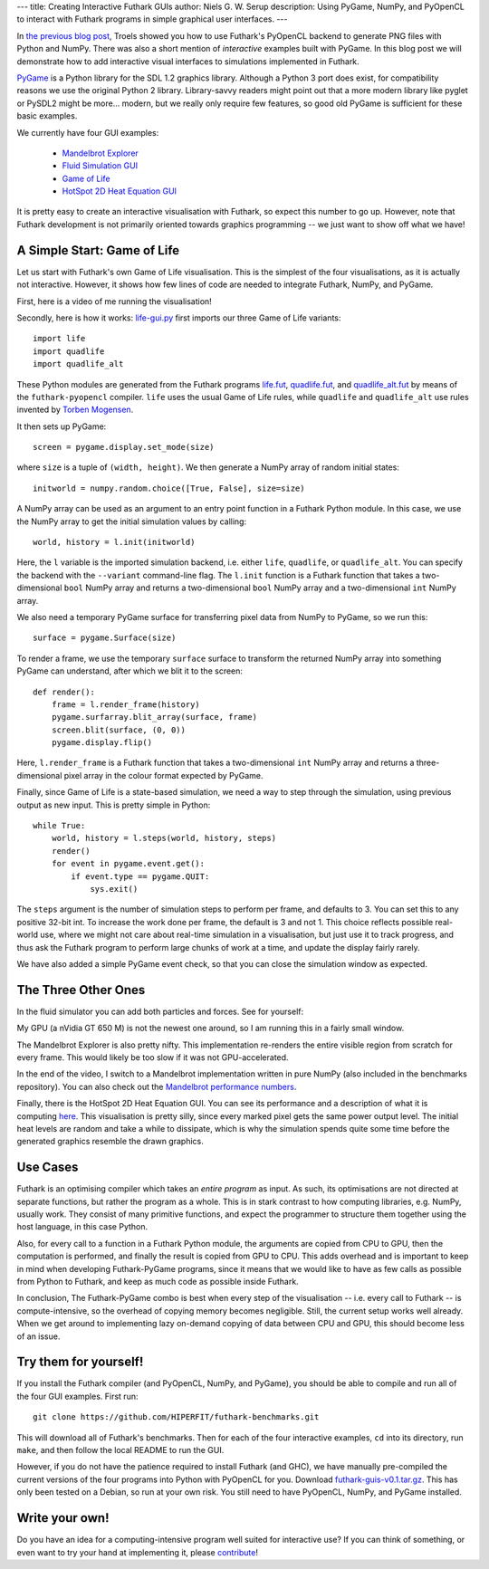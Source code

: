 ---
title: Creating Interactive Futhark GUIs
author: Niels G. W. Serup
description: Using PyGame, NumPy, and PyOpenCL to interact with Futhark programs in simple graphical user interfaces.
---

In `the previous blog post
</blog/2016-04-15-futhark-and-pyopencl.html>`_, Troels showed you how
to use Futhark's PyOpenCL backend to generate PNG files with Python
and NumPy.  There was also a short mention of *interactive* examples
built with PyGame.  In this blog post we will demonstrate how to add
interactive visual interfaces to simulations implemented in Futhark.

`PyGame <http://www.pygame.org/>`_ is a Python library for the SDL 1.2
graphics library.  Although a Python 3 port does exist, for
compatibility reasons we use the original Python 2 library.
Library-savvy readers might point out that a more modern library like
pyglet or PySDL2 might be more... modern, but we really only require
few features, so good old PyGame is sufficient for these basic
examples.

We currently have four GUI examples:

  + `Mandelbrot Explorer <https://github.com/HIPERFIT/futhark-benchmarks/tree/master/misc/mandelbrot-explorer>`_
  + `Fluid Simulation GUI <https://github.com/HIPERFIT/futhark-benchmarks/tree/master/accelerate/fluid/gui>`_
  + `Game of Life <https://github.com/HIPERFIT/futhark-benchmarks/tree/master/misc/life>`_
  + `HotSpot 2D Heat Equation GUI <https://github.com/HIPERFIT/futhark-benchmarks/tree/master/rodinia/hotspot>`_

It is pretty easy to create an interactive visualisation with Futhark,
so expect this number to go up.  However, note that Futhark
development is not primarily oriented towards graphics programming --
we just want to show off what we have!


A Simple Start: Game of Life
----------------------------

Let us start with Futhark's own Game of Life visualisation.  This is
the simplest of the four visualisations, as it is actually not
interactive.  However, it shows how few lines of code are needed to
integrate Futhark, NumPy, and PyGame.

First, here is a video of me running the visualisation!

.. raw:: html

   <video src="/static/life-2016.04.20.webm"
          poster="/static/life-2016.04.20-poster.jpg"
          controls
          width="480" height="270">
     Sorry, your browser doesn't support embedded WebM videos, but
     don't worry, you can <a
     href="/static/life-2016.04.20.webm">download it</a> and watch it
     with a compatible video player!
   </video>
   <p style="font-style: italic; margin-top: 0;">Direct link: <a href="/static/life-2016.04.20.webm">life-2016.04.20.webm</a></p>

Secondly, here is how it works: `life-gui.py
<https://github.com/HIPERFIT/futhark-benchmarks/blob/master/misc/life/life-gui.py>`_
first imports our three Game of Life variants::

  import life
  import quadlife
  import quadlife_alt

These Python modules are generated from the Futhark programs `life.fut
<https://github.com/HIPERFIT/futhark-benchmarks/blob/master/misc/life/life.fut>`_,
`quadlife.fut
<https://github.com/HIPERFIT/futhark-benchmarks/blob/master/misc/life/quadlife.fut>`_,
and `quadlife_alt.fut
<https://github.com/HIPERFIT/futhark-benchmarks/blob/master/misc/life/quadlife_alt.fut>`_
by means of the ``futhark-pyopencl`` compiler.  ``life`` uses the
usual Game of Life rules, while ``quadlife`` and ``quadlife_alt`` use
rules invented by `Torben Mogensen <http://www.diku.dk/~torbenm/>`_.

It then sets up PyGame::

  screen = pygame.display.set_mode(size)

where ``size`` is a tuple of ``(width, height)``.  We then generate a
NumPy array of random initial states::

  initworld = numpy.random.choice([True, False], size=size)

A NumPy array can be used as an argument to an entry point function in
a Futhark Python module.  In this case, we use the NumPy array to get
the initial simulation values by calling::

  world, history = l.init(initworld)

Here, the ``l`` variable is the imported simulation backend,
i.e. either ``life``, ``quadlife``, or ``quadlife_alt``.  You can
specify the backend with the ``--variant`` command-line flag.  The
``l.init`` function is a Futhark function that takes a two-dimensional
``bool`` NumPy array and returns a two-dimensional ``bool`` NumPy
array and a two-dimensional ``int`` NumPy array.

We also need a temporary PyGame surface for transferring pixel data
from NumPy to PyGame, so we run this::

  surface = pygame.Surface(size)

To render a frame, we use the temporary ``surface`` surface to
transform the returned NumPy array into something PyGame can
understand, after which we blit it to the screen::

  def render():
      frame = l.render_frame(history)
      pygame.surfarray.blit_array(surface, frame)
      screen.blit(surface, (0, 0))
      pygame.display.flip()

Here, ``l.render_frame`` is a Futhark function that takes a
two-dimensional ``int`` NumPy array and returns a three-dimensional
pixel array in the colour format expected by PyGame.
  
Finally, since Game of Life is a state-based simulation, we need a way
to step through the simulation, using previous output as new input.
This is pretty simple in Python::

  while True:
      world, history = l.steps(world, history, steps)
      render()
      for event in pygame.event.get():
          if event.type == pygame.QUIT:
              sys.exit()

The ``steps`` argument is the number of simulation steps to perform
per frame, and defaults to 3.  You can set this to any positive 32-bit
int.  To increase the work done per frame, the default is 3 and not 1.
This choice reflects possible real-world use, where we might not care
about real-time simulation in a visualisation, but just use it to
track progress, and thus ask the Futhark program to perform large
chunks of work at a time, and update the display fairly rarely.

We have also added a simple PyGame event check, so that you can close
the simulation window as expected.


The Three Other Ones
--------------------

In the fluid simulator you can add both particles and forces.  See for yourself:

.. raw:: html

   <video src="/static/fluid-2016.04.20.webm"
          poster="/static/fluid-2016.04.20-poster.jpg"
          controls
          width="480" height="270">
     Sorry, your browser doesn't support embedded WebM videos, but
     don't worry, you can <a
     href="/static/fluid-2016.04.20.webm">download it</a> and watch it
     with a compatible video player!
   </video>
   <p style="font-style: italic; margin-top: 0;">Direct link: <a href="/static/fluid-2016.04.20.webm">fluid-2016.04.20.webm</a></p>

My GPU (a nVidia GT 650 M) is not the newest one around, so I am
running this in a fairly small window.

The Mandelbrot Explorer is also pretty nifty.  This implementation
re-renders the entire visible region from scratch for every frame.
This would likely be too slow if it was not GPU-accelerated.

.. raw:: html

   <video src="/static/mandelbrot-2016.04.20.webm"
          poster="/static/mandelbrot-2016.04.20-poster.jpg"
          controls
          width="480" height="270">
     Sorry, your browser doesn't support embedded WebM videos, but
     don't worry, you can <a
     href="/static/mandelbrot-2016.04.20.webm">download it</a> and watch it
     with a compatible video player!
   </video>
   <p style="font-style: italic; margin-top: 0;">Direct link: <a href="/static/mandelbrot-2016.04.20.webm">mandelbrot-2016.04.20.webm</a></p>

In the end of the video, I switch to a Mandelbrot implementation
written in pure NumPy (also included in the benchmarks repository).
You can also check out the `Mandelbrot performance numbers
</performance.html#mandelbrot-futhark-thrust-accelerate>`_.

Finally, there is the HotSpot 2D Heat Equation GUI.  You can see its
performance and a description of what it is computing `here
</performance.html#hotspot-futhark-rodinia>`_.  This visualisation is
pretty silly, since every marked pixel gets the same power output
level.  The initial heat levels are random and take a while to
dissipate, which is why the simulation spends quite some time before
the generated graphics resemble the drawn graphics.

.. raw:: html

   <video src="/static/hotspot-2016.04.20.webm"
          poster="/static/hotspot-2016.04.20-poster.jpg"
          controls
          width="480" height="270">
     Sorry, your browser doesn't support embedded WebM videos, but
     don't worry, you can <a
     href="/static/hotspot-2016.04.20.webm">download it</a> and watch it
     with a compatible video player!
   </video>
   <p style="font-style: italic; margin-top: 0;">Direct link: <a href="/static/hotspot-2016.04.20.webm">hotspot-2016.04.20.webm</a></p>


Use Cases
---------

Futhark is an optimising compiler which takes an *entire program* as
input.  As such, its optimisations are not directed at separate
functions, but rather the program as a whole.  This is in stark
contrast to how computing libraries, e.g. NumPy, usually work.  They
consist of many primitive functions, and expect the programmer to
structure them together using the host language, in this case Python.

Also, for every call to a function in a Futhark Python module, the
arguments are copied from CPU to GPU, then the computation is
performed, and finally the result is copied from GPU to CPU.  This
adds overhead and is important to keep in mind when developing
Futhark-PyGame programs, since it means that we would like to have as
few calls as possible from Python to Futhark, and keep as much code as
possible inside Futhark.

In conclusion, The Futhark-PyGame combo is best when every step of the
visualisation -- i.e. every call to Futhark -- is compute-intensive,
so the overhead of copying memory becomes negligible.  Still, the
current setup works well already.  When we get around to implementing
lazy on-demand copying of data between CPU and GPU, this should become
less of an issue.


Try them for yourself!
----------------------

If you install the Futhark compiler (and PyOpenCL, NumPy, and PyGame),
you should be able to compile and run all of the four GUI examples.
First run::

  git clone https://github.com/HIPERFIT/futhark-benchmarks.git

This will download all of Futhark's benchmarks.  Then for each of the
four interactive examples, ``cd`` into its directory, run ``make``,
and then follow the local README to run the GUI.

However, if you do not have the patience required to install Futhark
(and GHC), we have manually pre-compiled the current versions of the
four programs into Python with PyOpenCL for you.  Download
`futhark-guis-v0.1.tar.gz </static/futhark-guis-v0.1.tar.gz>`_.  This
has only been tested on a Debian, so run at your own risk.  You still
need to have PyOpenCL, NumPy, and PyGame installed.


Write your own!
---------------

Do you have an idea for a computing-intensive program well suited for
interactive use?  If you can think of something, or even want to try
your hand at implementing it, please `contribute
</getinvolved.html>`_!
